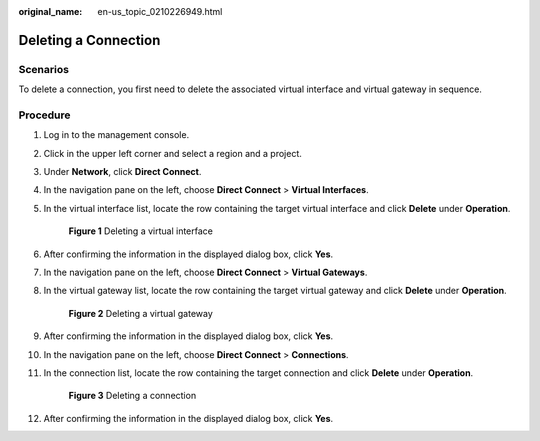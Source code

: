 :original_name: en-us_topic_0210226949.html

.. _en-us_topic_0210226949:

Deleting a Connection
=====================

**Scenarios**
-------------

To delete a connection, you first need to delete the associated virtual interface and virtual gateway in sequence.

**Procedure**
-------------

#. Log in to the management console.

#. Click |image1| in the upper left corner and select a region and a project.

#. Under **Network**, click **Direct Connect**.

#. In the navigation pane on the left, choose **Direct Connect** > **Virtual Interfaces**.

#. In the virtual interface list, locate the row containing the target virtual interface and click **Delete** under **Operation**.


   .. figure:: /_static/images/en-us_image_0210229861.png
      :alt: **Figure 1** Deleting a virtual interface

      **Figure 1** Deleting a virtual interface

#. After confirming the information in the displayed dialog box, click **Yes**.

#. In the navigation pane on the left, choose **Direct Connect** > **Virtual Gateways**.

#. In the virtual gateway list, locate the row containing the target virtual gateway and click **Delete** under **Operation**.


   .. figure:: /_static/images/en-us_image_0210229914.png
      :alt: **Figure 2** Deleting a virtual gateway

      **Figure 2** Deleting a virtual gateway

#. After confirming the information in the displayed dialog box, click **Yes**.

#. In the navigation pane on the left, choose **Direct Connect** > **Connections**.

#. In the connection list, locate the row containing the target connection and click **Delete** under **Operation**.


   .. figure:: /_static/images/en-us_image_0210230315.png
      :alt: **Figure 3** Deleting a connection

      **Figure 3** Deleting a connection

#. After confirming the information in the displayed dialog box, click **Yes**.

.. |image1| image:: /_static/images/en-us_image_0070860784.png
